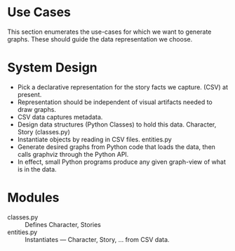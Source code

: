 * Use Cases

This section enumerates the use-cases for which we want to generate
graphs. These should guide the data representation we choose.

* System Design

  - Pick a declarative representation for the story facts we
    capture. (CSV) at present.
  - Representation should be independent of visual artifacts needed to
    draw graphs.
  - CSV data captures metadata.
  - Design data structures  (Python Classes) to hold this
    data. Character, Story (classes.py)
  - Instantiate objects by reading in CSV files. entities.py
  - Generate desired graphs from Python code that loads the data, then
    calls graphviz through the Python  API.
  - In effect, small Python programs produce any given graph-view of
    what is in the data.

    

* Modules 

  - classes.py :: Defines Character, Stories 
  - entities.py ::  Instantiates  --- Character, Story, ... from CSV data.
